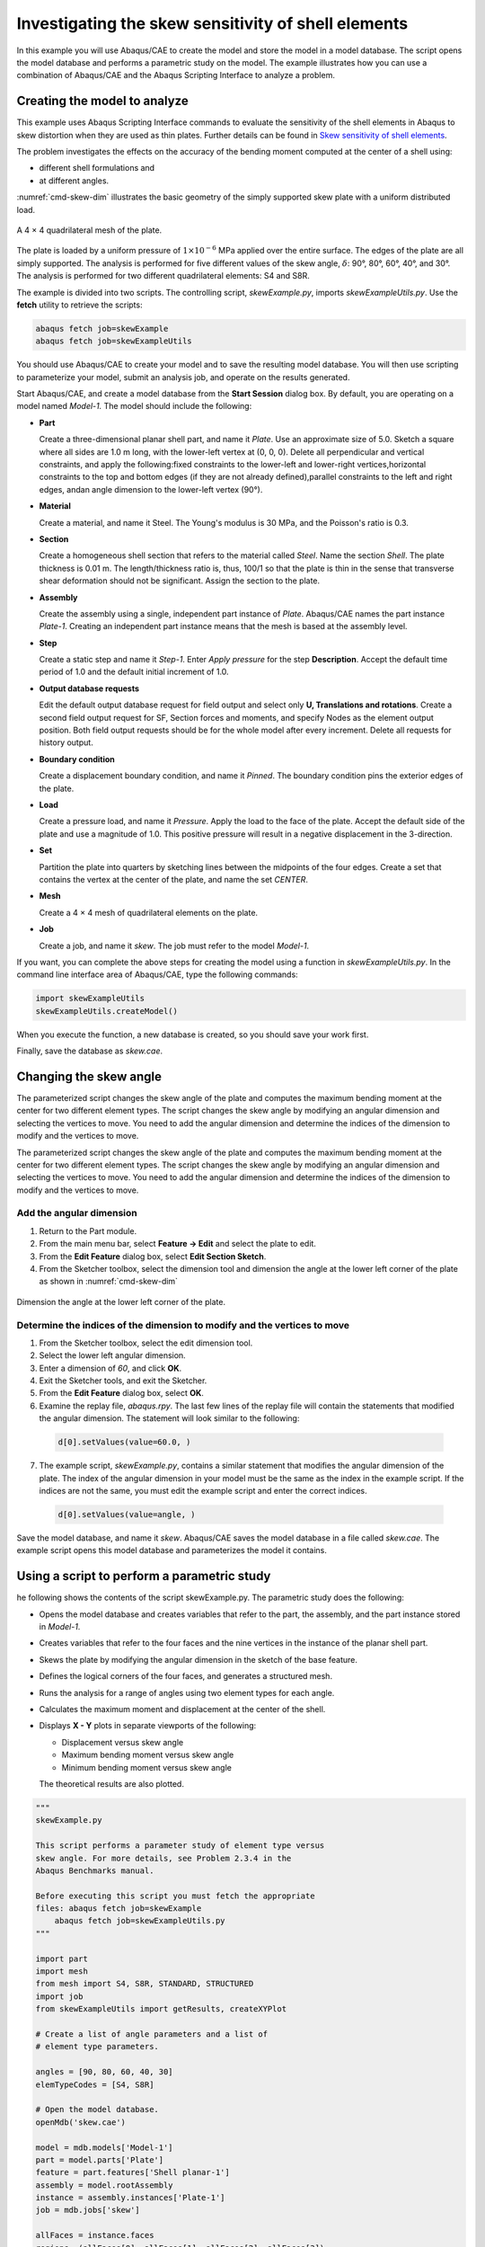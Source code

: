 ====================================================
Investigating the skew sensitivity of shell elements
====================================================

In this example you will use Abaqus/CAE to create the model and store the model in a model database. The script opens the model database and performs a parametric study on the model. The example illustrates how you can use a combination of Abaqus/CAE and the Abaqus Scripting Interface to analyze a problem.


Creating the model to analyze
-----------------------------

This example uses Abaqus Scripting Interface commands to evaluate the sensitivity of the shell elements in Abaqus to skew distortion when they are used as thin plates. Further details can be found in `Skew sensitivity of shell elements <https://help.3ds.com/2021/English/DSSIMULIA_Established/SIMACAEBMKRefMap/simabmk-c-skewshell.htm?contextscope=all>`_.

The problem investigates the effects on the accuracy of the bending moment computed at the center of a shell using:

- different shell formulations and
- at different angles.

:numref:`cmd-skew-dim` illustrates the basic geometry of the simply supported skew plate with a uniform distributed load.

.. figure:: /images/exxskew-quadmesh-nls.png
    :width: 50%
    :align: center
    
    A 4 × 4 quadrilateral mesh of the plate.

The plate is loaded by a uniform pressure of :math:`1\times10^{-6}` MPa applied over the entire surface. The edges of the plate are all simply supported. The analysis is performed for five different values of the skew angle, :math:`\delta`: 90°, 80°, 60°, 40°, and 30°. The analysis is performed for two different quadrilateral elements: S4 and S8R.

The example is divided into two scripts. The controlling script, `skewExample.py`, imports `skewExampleUtils.py`. Use the **fetch** utility to retrieve the scripts:

.. code-block:: sh

    abaqus fetch job=skewExample
    abaqus fetch job=skewExampleUtils

You should use Abaqus/CAE to create your model and to save the resulting model database. You will then use scripting to parameterize your model, submit an analysis job, and operate on the results generated.

Start Abaqus/CAE, and create a model database from the **Start Session** dialog box. By default, you are operating on a model named `Model-1.` The model should include the following:

- **Part**

  Create a three-dimensional planar shell part, and name it `Plate`. Use an approximate size of 5.0. Sketch a square where all sides are 1.0 m long, with the lower-left vertex at (0, 0, 0). Delete all perpendicular and vertical constraints, and apply the following:fixed constraints to the lower-left and lower-right vertices,horizontal constraints to the top and bottom edges (if they are not already defined),parallel constraints to the left and right edges, andan angle dimension to the lower-left vertex (90°).

- **Material**

  Create a material, and name it Steel. The Young's modulus is 30 MPa, and the Poisson's ratio is 0.3.

- **Section**

  Create a homogeneous shell section that refers to the material called `Steel`. Name the section `Shell`. The plate thickness is 0.01 m. The length/thickness ratio is, thus, 100/1 so that the plate is thin in the sense that transverse shear deformation should not be significant. Assign the section to the plate.

- **Assembly**

  Create the assembly using a single, independent part instance of `Plate`. Abaqus/CAE names the part instance `Plate-1`. Creating an independent part instance means that the mesh is based at the assembly level.

- **Step**

  Create a static step and name it `Step-1`. Enter `Apply pressure` for the step **Description**. Accept the default time period of 1.0 and the default initial increment of 1.0.

- **Output database requests**

  Edit the default output database request for field output and select only **U, Translations and rotations**. Create a second field output request for SF, Section forces and moments, and specify Nodes as the element output position. Both field output requests should be for the whole model after every increment. Delete all requests for history output.

- **Boundary condition**

  Create a displacement boundary condition, and name it `Pinned`. The boundary condition pins the exterior edges of the plate.

- **Load**

  Create a pressure load, and name it `Pressure`. Apply the load to the face of the plate. Accept the default side of the plate and use a magnitude of 1.0. This positive pressure will result in a negative displacement in the 3-direction.

- **Set**

  Partition the plate into quarters by sketching lines between the midpoints of the four edges. Create a set that contains the vertex at the center of the plate, and name the set `CENTER`.

- **Mesh**

  Create a 4 × 4 mesh of quadrilateral elements on the plate.

- **Job**

  Create a job, and name it `skew`. The job must refer to the model `Model-1`.

If you want, you can complete the above steps for creating the model using a function in `skewExampleUtils.py`. In the command line interface area of Abaqus/CAE, type the following commands:

.. autolink-concat:: off
.. code-block:: python2

    import skewExampleUtils
    skewExampleUtils.createModel()

When you execute the function, a new database is created, so you should save your work first.

Finally, save the database as `skew.cae`.

Changing the skew angle
-----------------------

The parameterized script changes the skew angle of the plate and computes the maximum bending moment at the center for two different element types. The script changes the skew angle by modifying an angular dimension and selecting the vertices to move. You need to add the angular dimension and determine the indices of the dimension to modify and the vertices to move.

The parameterized script changes the skew angle of the plate and computes the maximum bending moment at the center for two different element types. The script changes the skew angle by modifying an angular dimension and selecting the vertices to move. You need to add the angular dimension and determine the indices of the dimension to modify and the vertices to move.

Add the angular dimension
~~~~~~~~~~~~~~~~~~~~~~~~~

1. Return to the Part module.

2. From the main menu bar, select **Feature -> Edit** and select the plate to edit.

3. From the **Edit Feature** dialog box, select **Edit Section Sketch**.

4. From the Sketcher toolbox, select the dimension tool and dimension the angle at the lower left corner of the plate as shown in :numref:`cmd-skew-dim`

.. _cmd-skew-dim:
.. figure:: /images/cmd-skew-dim.png
    :width: 50%
    :align: center

    Dimension the angle at the lower left corner of the plate.

Determine the indices of the dimension to modify and the vertices to move
~~~~~~~~~~~~~~~~~~~~~~~~~~~~~~~~~~~~~~~~~~~~~~~~~~~~~~~~~~~~~~~~~~~~~~~~~

1. From the Sketcher toolbox, select the edit dimension tool.
2. Select the lower left angular dimension.
3. Enter a dimension of `60`, and click **OK**.
4. Exit the Sketcher tools, and exit the Sketcher.
5. From the **Edit Feature** dialog box, select **OK**.
6. Examine the replay file, `abaqus.rpy`. The last few lines of the replay file will contain the statements that modified the angular dimension. The statement will look similar to the following:

  .. code-block:: python2

      d[0].setValues(value=60.0, )

7. The example script, `skewExample.py`, contains a similar statement that modifies the angular dimension of the plate. The index of the angular dimension in your model must be the same as the index in the example script. If the indices are not the same, you must edit the example script and enter the correct indices.

  .. code-block:: python2
   
      d[0].setValues(value=angle, )

Save the model database, and name it `skew`. Abaqus/CAE saves the model database in a file called `skew.cae`. The example script opens this model database and parameterizes the model it contains.

Using a script to perform a parametric study
--------------------------------------------

he following shows the contents of the script skewExample.py. The parametric study does the following:

- Opens the model database and creates variables that refer to the part, the assembly, and the part instance stored in `Model-1`.

- Creates variables that refer to the four faces and the nine vertices in the instance of the planar shell part.

- Skews the plate by modifying the angular dimension in the sketch of the base feature.

- Defines the logical corners of the four faces, and generates a structured mesh.

- Runs the analysis for a range of angles using two element types for each angle.

- Calculates the maximum moment and displacement at the center of the shell.

- Displays **X - Y** plots in separate viewports of the following:

  - Displacement versus skew angle
  - Maximum bending moment versus skew angle
  - Minimum bending moment versus skew angle

  The theoretical results are also plotted.

.. autolink-concat:: off
.. code-block:: python2

    """
    skewExample.py

    This script performs a parameter study of element type versus 
    skew angle. For more details, see Problem 2.3.4 in the 
    Abaqus Benchmarks manual.

    Before executing this script you must fetch the appropriate 
    files: abaqus fetch job=skewExample
        abaqus fetch job=skewExampleUtils.py
    """

    import part
    import mesh
    from mesh import S4, S8R, STANDARD, STRUCTURED
    import job
    from skewExampleUtils import getResults, createXYPlot

    # Create a list of angle parameters and a list of
    # element type parameters.

    angles = [90, 80, 60, 40, 30]
    elemTypeCodes = [S4, S8R]

    # Open the model database.
    openMdb('skew.cae')

    model = mdb.models['Model-1']
    part = model.parts['Plate']
    feature = part.features['Shell planar-1']
    assembly = model.rootAssembly
    instance = assembly.instances['Plate-1']
    job = mdb.jobs['skew']

    allFaces = instance.faces
    regions =(allFaces[0], allFaces[1], allFaces[2], allFaces[3])
    assembly.setMeshControls(regions=regions,
        technique=STRUCTURED)
    face1 = allFaces.findAt((0.,0.,0.), )
    face2 = allFaces.findAt((0.,1.,0.), )
    face3 = allFaces.findAt((1.,1.,0.), )
    face4 = allFaces.findAt((1.,0.,0.), )
    allVertices = instance.vertices
    v1 = allVertices.findAt((0.,0.,0.), )
    v2 = allVertices.findAt((0.,.5,0.), )
    v3 = allVertices.findAt((0.,1.,0.), )
    v4 = allVertices.findAt((.5,1.,0.), )
    v5 = allVertices.findAt((1.,1.,0.), )
    v6 = allVertices.findAt((1.,.5,0.), )
    v7 = allVertices.findAt((1.,0.,0.), )
    v8 = allVertices.findAt((.5,0.,0.), )
    v9 = allVertices.findAt((.5,.5,0.), )
    
    # Create a copy of the feature sketch to modify.

    tmpSketch = model.ConstrainedSketch('tmp', feature.sketch)
    v, d = tmpSketch.vertices, tmpSketch.dimensions

    # Create some dictionaries to hold results. Seed the
    # dictionaries with the theoretical results.

    dispData, maxMomentData, minMomentData = {}, {}, {}
    dispData['Theoretical'] = ((90, -.001478), (80, -.001409),
        (60, -0.000932), (40, -0.000349), (30, -0.000148))
    maxMomentData['Theoretical'] = ((90, 0.0479), (80, 0.0486),
        (60, 0.0425), (40, 0.0281), (30, 0.0191))
    minMomentData['Theoretical'] = ((90, 0.0479), (80, 0.0448),
        (60, 0.0333), (40, 0.0180), (30, 0.0108))
        
    # Loop over the parameters to perform the parameter study.

    for elemCode in elemTypeCodes:
    
        # Convert the element type codes to strings.
    
        elemName = repr(elemCode)
        dispData[elemName], maxMomentData[elemName], \
            minMomentData[elemName] = [], [], []

        # Set the element type.
        
        elemType = mesh.ElemType(elemCode=elemCode,
            elemLibrary=STANDARD)
        assembly.setElementType(regions=(instance.faces,), 
            elemTypes=(elemType,))
        
        for angle in angles:  
        
            # Skew the geometry and regenerate the mesh.
            assembly.deleteMesh(regions=(instance,))

            d[0].setValues(value=angle, )
            feature.setValues(sketch=tmpSketch)
            part.regenerate()
            assembly.regenerate()
            assembly.setLogicalCorners(
                region=face1, corners=(v1,v2,v9,v8))
            assembly.setLogicalCorners(
                region=face2, corners=(v2,v3,v4,v9))
            assembly.setLogicalCorners(
                region=face3, corners=(v9,v4,v5,v6))
            assembly.setLogicalCorners(
                region=face4, corners=(v8,v9,v6,v7))
            assembly.generateMesh(regions=(instance,))
            
            # Run the job, then process the results.
            
            job.submit()
            job.waitForCompletion()
            print 'Completed job for %s at %s degrees' % (elemName,
                angle)
            disp, maxMoment, minMoment = getResults()
            dispData[elemName].append((angle, disp))
            maxMomentData[elemName].append((angle, maxMoment))
            minMomentData[elemName].append((angle, minMoment))
            
    # Plot the results.

    createXYPlot((10,10), 'Skew 1', 'Displacement - 4x4 Mesh',
        dispData)
    createXYPlot((160,10), 'Skew 2', 'Max Moment - 4x4 Mesh',
        maxMomentData)
    createXYPlot((310,10), 'Skew 3', 'Min Moment - 4x4 Mesh',
        minMomentData)

The script imports two functions from `skewExampleUtils`. The functions do the following:

- Retrieve the displacement and calculate the maximum bending moment at the center of the plate.
- Display curves of theoretical and computed results in a new viewport.

.. autolink-concat:: off
.. code-block:: python2

    """
    skewExampleUtils.py

    Utilities for the scripting tutorial Skew Example.
    """

    from abaqus import *
    from abaqusConstants import *
    import visualization

    #~~~~~~~~~~~~~~~~~~~~~~~~~~~~~~~~~~~~~~~~~~~~~~~~~~~~~~~~~~~~
    def getResults():

        """
        Retrieve the displacement and calculate the minimum 
        and maximum bending moment at the center of plate.
        """

        from visualization import ELEMENT_NODAL

        # Open the output database.
        
        odb = visualization.openOdb('skew.odb')
        centerNSet = odb.rootAssembly.nodeSets['CENTER']
        frame = odb.steps['Step-1'].frames[-1]
        
        # Retrieve Z-displacement at the center of the plate.
        
        dispField = frame.fieldOutputs['U']
        dispSubField = dispField.getSubset(region=centerNSet)
        disp = dispSubField.values[0].data[2]

        # Average the contribution from each element to the moment,
        # then calculate the minimum and maximum bending moment at
        # the center of the plate using Mohr's circle.
        
        momentField = frame.fieldOutputs['SM']
        momentSubField = momentField.getSubset(region=centerNSet, 
            position=ELEMENT_NODAL)
        m1, m2, m3 = 0, 0, 0
        for value in momentSubField.values:
            m1 = m1 + value.data[0]
            m2 = m2 + value.data[1]
            m3 = m3 + value.data[2]
        numElements = len(momentSubField.values)    
        m1 = m1 / numElements
        m2 = m2 / numElements
        m3 = m3 / numElements
        momentA = 0.5 * (abs(m1) + abs(m2))
        momentB = sqrt(0.25 * (m1 - m2)**2 + m3**2)
        maxMoment = momentA + momentB
        minMoment = momentA - momentB

        odb.close()
        
        return disp, maxMoment, minMoment

    #~~~~~~~~~~~~~~~~~~~~~~~~~~~~~~~~~~~~~~~~~~~~~~~~~~~~~~~~~~~
    def createXYPlot(vpOrigin, vpName, plotName, data):
        
        """
        Display curves of theoretical and computed results in
        a new viewport.
        """

        from visualization import  USER_DEFINED
        
        vp = session.Viewport(name=vpName, origin=vpOrigin, 
            width=150, height=100)
        xyPlot = session.XYPlot(plotName)
        chart = xyPlot.charts.values()[0]
        curveList = []
        for elemName, xyValues in sorted(data.items()):
            xyData = session.XYData(elemName, xyValues)
            curve = session.Curve(xyData)
            curveList.append(curve)
        chart.setValues(curvesToPlot=curveList)
        chart.axes1[0].axisData.setValues(useSystemTitle=False,title='Skew Angle')
        chart.axes2[0].axisData.setValues(useSystemTitle=False,title=plotName)
        vp.setValues(displayedObject=xyPlot)
    
    #~~~~~~~~~~~~~~~~~~~~~~~~~~~~~~~~~~~~~~~~~~~~~~~~~~~~~~~~~~~~
    def createModel():

        """
        Create the skew example model, including material, step, load, bc, and job.
        """

        import regionToolset, part, step, mesh

        # Create the Plate
        m = mdb.models['Model-1']
        s = m.ConstrainedSketch(name='__profile__', sheetSize=5.0)
        g, v, d, c = s.geometry, s.vertices, s.dimensions, s.constraints
        s.sketchOptions.setValues(sheetSize=5.0, gridSpacing=0.1, grid=ON, 
                                gridFrequency=2, constructionGeometry=ON,
                                dimensionTextHeight=0.1, decimalPlaces=2)
        s.setPrimaryObject(option=STANDALONE)
        s.rectangle(point1=(0.0, 0.0), point2=(1.0, 1.0))
        s.delete(objectList=(c[21], c[18], c[19], c[20]))
        s.HorizontalConstraint(entity=g.findAt((0.5, 0.0)))
        s.FixedConstraint(entity=v.findAt((0.0, 0.0)))
        s.FixedConstraint(entity=v.findAt((1.0, 0.0)))
        s.ParallelConstraint(entity1=g.findAt((0.0, 0.5)),
                            entity2=g.findAt((1.0,0.5)))
        s.AngularDimension(line1=g.findAt((0.0, 0.5)), line2=g.findAt((0.5, 0.0)), 
                        textPoint=(0.2, 0.2), value=90.0)
        p = m.Part(name='Plate', dimensionality=THREE_D, type=DEFORMABLE_BODY)
        p.BaseShell(sketch=s)
        s.unsetPrimaryObject()
        vp = session.viewports['Viewport: 1']
        vp.setValues(displayedObject=p)
        del mdb.models['Model-1'].sketches['__profile__']

        # Create the Steel material
        m.Material('Steel')
        m.materials['Steel'].Elastic(table=((30.e6, 0.3), ))
        m.HomogeneousShellSection(name='Shell', preIntegrate=OFF, material='Steel',
                                thickness=0.01, poissonDefinition=DEFAULT, 
                                temperature=GRADIENT, integrationRule=SIMPSON, numIntPts=5)

        # Assign Steel to the plate
        p = mdb.models['Model-1'].parts['Plate']
        region =(None, None, p.faces, None)
        p.SectionAssignment(region=region, sectionName='Shell')


        # Create the assembly
        a = m.rootAssembly
        vp.setValues(displayedObject=a)
        a.DatumCsysByDefault(CARTESIAN)
        a.Instance(name='Plate-1', part=p, dependent=OFF)
        pi = a.instances['Plate-1']

        # Create the step
        m.StaticStep(name='Step-1', previous='Initial',
                    description='Apply pressure', timePeriod=1, initialInc=1)
        vp.assemblyDisplay.setValues(step='Step-1')
        m.fieldOutputRequests['F-Output-1'].setValues(frequency=1, variables=('U',))
        m.FieldOutputRequest(name='F-Output-2', createStepName='Step-1',
                            variables=('SF',), position=NODES)
        del mdb.models['Model-1'].historyOutputRequests['H-Output-1']

        # Create the displacement BC
        e = pi.edges
        edges = e.findAt(((0.25, 0.0, 0.0), ), ((1.0, 0.25, 0.0), ),
                        ((0.75, 1.0, 0.0), ), ((0.0, 0.75, 0.0), ), )
        region =(None, edges, None, None)
        m.DisplacementBC(name='Pinned', createStepName='Step-1', region=region,
                        u1=0.0, u2=0.0, u3=0.0)

        # Create the Pressure load
        s1 = pi.faces
        side1Faces1 = s1.findAt(((0.333333333333333, 0.333333333333333, 0.0),
                                (0.0, 0.0, 1.0), ),)
        region = regionToolset.Region(side1Faces=side1Faces1)
        m.Pressure(name='Load-1', createStepName='Step-1', region=region,
                distributionType=UNIFORM, magnitude=1.0, amplitude=UNSET)

        # Partition the face
        f1, e1 = pi.faces, pi.edges
        faces = (f1.findAt(coordinates=(0.33333333333, 0.33333333333, 0.0)), )
        pt1 = pi.InterestingPoint(edge=e1.findAt(coordinates=(
            0.0, 0.75, 0.0)), rule=MIDDLE)
        pt2 = pi.InterestingPoint(edge=e1.findAt(coordinates=(
            1.0, 0.25, 0.0)), rule=MIDDLE)
        a.PartitionFaceByShortestPath(faces=faces, point1=pt1, point2=pt2)
        faces = (f1.findAt(coordinates=(0.33333333333, 0.66666666667, 0.0)), 
                f1.findAt(coordinates=(0.66666666667, 0.33333333333, 0.0)))
        pt1 = pi.InterestingPoint(edge=e1.findAt(coordinates=(
            0.75, 1.0, 0.0)), rule=MIDDLE)
        pt2 = pi.InterestingPoint(edge=e1.findAt(coordinates=(
            0.25, 0.0, 0.0)), rule=MIDDLE)
        a.PartitionFaceByShortestPath(faces=faces, point1=pt1, point2=pt2)

        # Create the Geometry set CENTER
        verts = pi.vertices.findAt(((0.5, 0.5, 0.0), ))
        a.Set(name='CENTER', vertices=verts)
    
        # Create the mesh
        a.seedPartInstance(regions=(pi,), size=0.25)
        a.generateMesh(regions=(pi,))

        # Create the job
        mdb.Job(name='skew', model='Model-1', type=ANALYSIS, explicitPrecision=SINGLE,
                description='', userSubroutine='', numCpus=1, scratch='',
                echoPrint=OFF, modelPrint=OFF, contactPrint=OFF, historyPrint=OFF)

